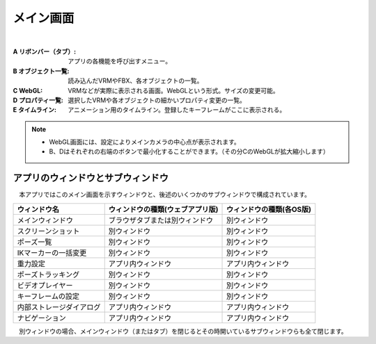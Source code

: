 .. index:: メイン画面（画面の構成）

###############
メイン画面
###############

.. image:: ../img/screen_main.png
    :align: center

|

:A リボンバー（タブ）:
    アプリの各機能を呼び出すメニュー。
:B オブジェクト一覧:
    読み込んだVRMやFBX、各オブジェクトの一覧。
:C WebGL:
    VRMなどが実際に表示される画面。WebGLという形式。サイズの変更可能。
:D プロパティ一覧:
    選択したVRMや各オブジェクトの細かいプロパティ変更の一覧。
:E タイムライン:
    アニメーション用のタイムライン。登録したキーフレームがここに表示される。

.. note::
    * WebGL画面には、設定によりメインカメラの中心点が表示されます。
    * B、Dはそれぞれの右端のボタンで最小化することができます。（その分CのWebGLが拡大縮小します）


アプリのウィンドウとサブウィンドウ
========================================

　本アプリではこのメイン画面を示すウィンドウと、後述のいくつかのサブウィンドウで構成されています。

.. csv-table::
    :header-rows: 1

    ウィンドウ名, ウィンドウの種類(ウェブアプリ版), ウィンドウの種類(各OS版)
    メインウィンドウ, ブラウザタブまたは別ウィンドウ, 別ウィンドウ
    スクリーンショット, 別ウィンドウ, 別ウィンドウ
    ポーズ一覧, 別ウィンドウ, 別ウィンドウ
    IKマーカーの一括変更, 別ウィンドウ, 別ウィンドウ
    重力設定, アプリ内ウィンドウ, アプリ内ウィンドウ
    ポーズトラッキング, 別ウィンドウ, 別ウィンドウ
    ビデオプレイヤー, 別ウィンドウ, 別ウィンドウ
    キーフレームの設定, 別ウィンドウ, 別ウィンドウ
    内部ストレージダイアログ, アプリ内ウィンドウ, アプリ内ウィンドウ
    ナビゲーション, アプリ内ウィンドウ, アプリ内ウィンドウ

　別ウィンドウの場合、メインウィンドウ（またはタブ）を閉じるとその時開いているサブウィンドウらも全て閉じます。
